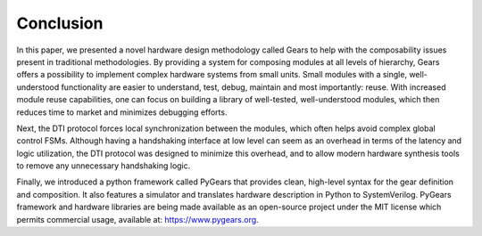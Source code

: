 Conclusion
==========

In this paper, we presented a novel hardware design methodology called Gears to help with the composability issues present in traditional methodologies. By providing a system for composing modules at all levels of hierarchy, Gears offers a possibility to implement complex hardware systems from small units. Small modules with a single, well-understood functionality are easier to understand, test, debug, maintain and most importantly: reuse. With increased module reuse capabilities, one can focus on building a library of well-tested, well-understood modules, which then reduces time to market and minimizes debugging efforts.

Next, the DTI protocol forces local synchronization between the modules, which often helps avoid complex global control FSMs. Although having a handshaking interface at low level can seem as an overhead in terms of the latency and logic utilization, the DTI protocol was designed to minimize this overhead, and to allow modern hardware synthesis tools to remove any unnecessary handshaking logic.   

Finally, we introduced a python framework called PyGears that provides clean, high-level syntax for the gear definition and composition. It also features a simulator and translates hardware description in Python to SystemVerilog. PyGears framework and hardware libraries are being made available as an open-source project under the MIT license which permits commercial usage, available at: https://www.pygears.org.
